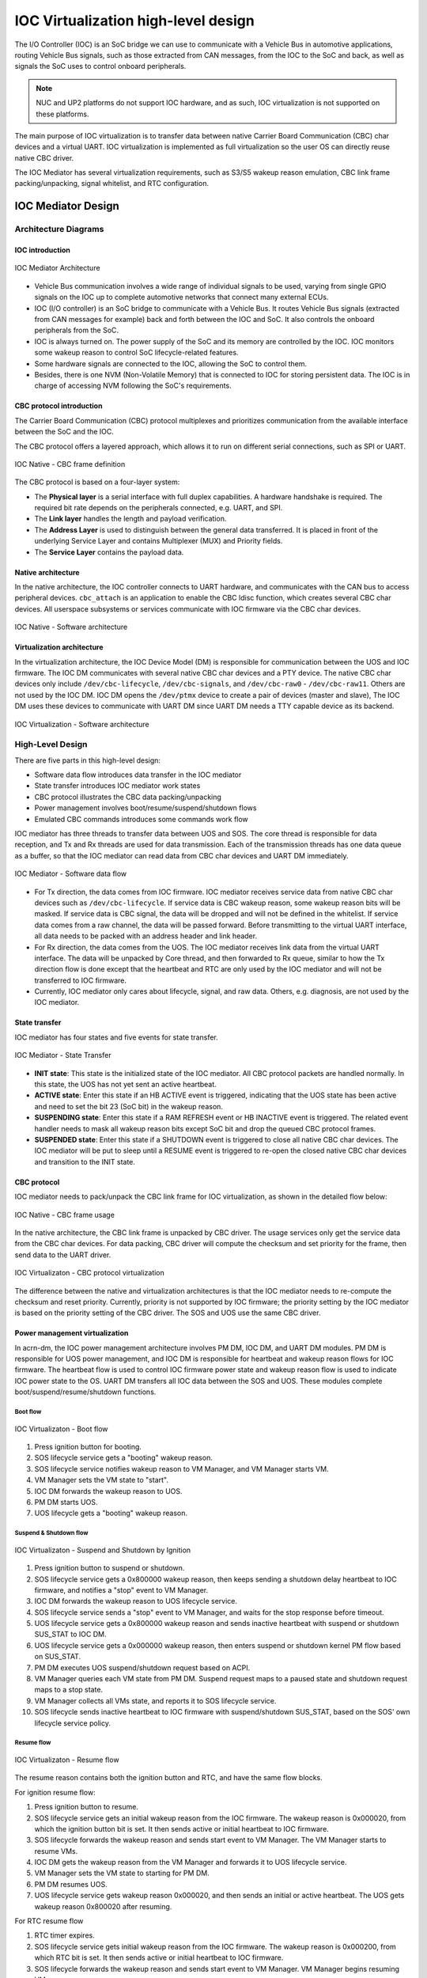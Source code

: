 .. _IOC_virtualization_hld:

IOC Virtualization high-level design
####################################


.. author: Yuan Liu

The I/O Controller (IOC) is an SoC bridge we can use to communicate
with a Vehicle Bus in automotive applications, routing Vehicle Bus
signals, such as those extracted from CAN messages, from the IOC to the
SoC and back, as well as signals the SoC uses to control onboard
peripherals.

.. note::
   NUC and UP2 platforms do not support IOC hardware, and as such, IOC
   virtualization is not supported on these platforms.

The main purpose of IOC virtualization is to transfer data between
native Carrier Board Communication (CBC) char devices and a virtual
UART. IOC virtualization is implemented as full virtualization so the
user OS can directly reuse native CBC driver.

The IOC Mediator has several virtualization requirements, such as S3/S5
wakeup reason emulation, CBC link frame packing/unpacking, signal
whitelist, and RTC configuration.

IOC Mediator Design
*******************

Architecture Diagrams
=====================

IOC introduction
----------------

.. figure:: images/ioc-image12.png
   :width: 600px
   :align: center
   :name: ioc-mediator-arch

   IOC Mediator Architecture

-  Vehicle Bus communication involves a wide range of individual signals
   to be used, varying from single GPIO signals on the IOC up to
   complete automotive networks that connect many external ECUs.
-  IOC (I/O controller) is an SoC bridge to communicate with a Vehicle
   Bus. It routes Vehicle Bus signals (extracted from CAN
   messages for example) back and forth between the IOC and SoC. It also
   controls the onboard peripherals from the SoC.
-  IOC is always turned on. The power supply of the SoC and its memory are
   controlled by the IOC. IOC monitors some wakeup reason to control SoC
   lifecycle-related features.
-  Some hardware signals are connected to the IOC, allowing the SoC to control
   them.
-  Besides, there is one NVM (Non-Volatile Memory) that is connected to
   IOC for storing persistent data. The IOC is in charge of accessing NVM
   following the SoC's requirements.

CBC protocol introduction
-------------------------

The Carrier Board Communication (CBC) protocol multiplexes and
prioritizes communication from the available interface between the SoC
and the IOC.

The CBC protocol offers a layered approach, which allows it to run on
different serial connections, such as SPI or UART.

.. figure:: images/ioc-image14.png
   :width: 900px
   :align: center
   :name: ioc-cbc-frame-def

   IOC Native - CBC frame definition

The CBC protocol is based on a four-layer system:

-  The **Physical layer** is a serial interface with full
   duplex capabilities. A hardware handshake is required. The required
   bit rate depends on the peripherals connected, e.g. UART, and SPI.
-  The **Link layer** handles the length and payload verification.
-  The **Address Layer** is used to distinguish between the general data
   transferred. It is placed in front of the underlying Service Layer
   and contains Multiplexer (MUX) and Priority fields.
-  The **Service Layer** contains the payload data.

Native architecture
-------------------

In the native architecture, the IOC controller connects to UART
hardware, and communicates with the CAN bus to access peripheral
devices.  ``cbc_attach`` is an application to enable the CBC ldisc
function, which creates several CBC char devices. All userspace
subsystems or services communicate with IOC firmware via the CBC char
devices.

.. figure:: images/ioc-image13.png
   :width: 900px
   :align: center
   :name: ioc-software-arch

   IOC Native - Software architecture

Virtualization architecture
---------------------------

In the virtualization architecture, the IOC Device Model (DM) is
responsible for communication between the UOS and IOC firmware. The IOC
DM communicates with several native CBC char devices and a PTY device.
The native CBC char devices only include ``/dev/cbc-lifecycle``,
``/dev/cbc-signals``, and ``/dev/cbc-raw0`` - ``/dev/cbc-raw11``. Others
are not used by the IOC DM.  IOC DM opens the ``/dev/ptmx`` device to
create a pair of devices (master and slave), The IOC DM uses these
devices to communicate with UART DM since UART DM needs a TTY capable
device as its backend.

.. figure:: images/ioc-image15.png
   :width: 900px
   :align: center
   :name: ioc-virt-software-arch

   IOC Virtualization - Software architecture

High-Level Design
=================

There are five parts in this high-level design:

* Software data flow introduces data transfer in the IOC mediator
* State transfer introduces IOC mediator work states
* CBC protocol illustrates the CBC data packing/unpacking
* Power management involves boot/resume/suspend/shutdown flows
* Emulated CBC commands introduces some commands work flow

IOC mediator has three threads to transfer data between UOS and SOS. The
core thread is responsible for data reception, and Tx and Rx threads are
used for data transmission. Each of the transmission threads has one
data queue as a buffer, so that the IOC mediator can read data from CBC
char devices and UART DM immediately.

.. figure:: images/ioc-image16.png
   :width: 900px
   :align: center
   :name: ioc-med-sw-data-flow

   IOC Mediator - Software data flow

-  For Tx direction, the data comes from IOC firmware. IOC mediator
   receives service data from native CBC char devices such as
   ``/dev/cbc-lifecycle``. If service data is CBC wakeup reason, some wakeup
   reason bits will be masked. If service data is CBC signal, the data
   will be dropped and will not be defined in the whitelist. If service
   data comes from a raw channel, the data will be passed forward. Before
   transmitting to the virtual UART interface, all data needs to be
   packed with an address header and link header.
-  For Rx direction, the data comes from the UOS. The IOC mediator receives link
   data from the virtual UART interface. The data will be unpacked by Core
   thread, and then forwarded to Rx queue, similar to how the Tx direction flow
   is done except that the heartbeat and RTC are only used by the IOC
   mediator and will not be transferred to IOC
   firmware.
-  Currently, IOC mediator only cares about lifecycle, signal, and raw data.
   Others, e.g. diagnosis, are not used by the IOC mediator.

State transfer
--------------

IOC mediator has four states and five events for state transfer.

.. figure:: images/ioc-image18.png
   :width: 600px
   :align: center
   :name: ioc-state-transfer

   IOC Mediator - State Transfer

-  **INIT state**: This state is the initialized state of the IOC mediator.
   All CBC protocol packets are handled normally. In this state, the UOS
   has not yet sent an active heartbeat.
-  **ACTIVE state**: Enter this state if an HB ACTIVE event is triggered,
   indicating that the UOS state has been active and need to set the bit
   23 (SoC bit) in the wakeup reason.
-  **SUSPENDING state**: Enter this state if a RAM REFRESH event or HB
   INACTIVE event is triggered. The related event handler needs to mask
   all wakeup reason bits except SoC bit and drop the queued CBC
   protocol frames.
-  **SUSPENDED state**: Enter this state if a SHUTDOWN event is triggered to
   close all native CBC char devices. The IOC mediator will be put to
   sleep until a RESUME event is triggered to re-open the closed native
   CBC char devices and transition to the INIT state.

CBC protocol
------------

IOC mediator needs to pack/unpack the CBC link frame for IOC
virtualization, as shown in the detailed flow below:

.. figure:: images/ioc-image17.png
   :width: 900px
   :align: center
   :name: ioc-cbc-frame-usage

   IOC Native - CBC frame usage

In the native architecture, the CBC link frame is unpacked by CBC
driver. The usage services only get the service data from the CBC char
devices. For data packing, CBC driver will compute the checksum and set
priority for the frame, then send data to the UART driver.

.. figure:: images/ioc-image20.png
   :width: 900px
   :align: center
   :name: ioc-cbc-prot

   IOC Virtualizaton - CBC protocol virtualization

The difference between the native and virtualization architectures is
that the IOC mediator needs to re-compute the checksum and reset
priority. Currently, priority is not supported by IOC firmware; the
priority setting by the IOC mediator is based on the priority setting of
the CBC driver. The SOS and UOS use the same CBC driver.

Power management virtualization
-------------------------------

In acrn-dm, the IOC power management architecture involves PM DM, IOC
DM, and UART DM modules. PM DM is responsible for UOS power management,
and IOC DM is responsible for heartbeat and wakeup reason flows for IOC
firmware. The heartbeat flow is used to control IOC firmware power state
and wakeup reason flow is used to indicate IOC power state to the OS.
UART DM transfers all IOC data between the SOS and UOS. These modules
complete boot/suspend/resume/shutdown functions.

Boot flow
+++++++++

.. figure:: images/ioc-image19.png
   :width: 900px
   :align: center
   :name: ioc-virt-boot

   IOC Virtualizaton - Boot flow

#. Press ignition button for booting.
#. SOS lifecycle service gets a "booting" wakeup reason.
#. SOS lifecycle service notifies wakeup reason to VM Manager, and VM
   Manager starts VM.
#. VM Manager sets the VM state to "start".
#. IOC DM forwards the wakeup reason to UOS.
#. PM DM starts UOS.
#. UOS lifecycle gets a "booting" wakeup reason.

Suspend & Shutdown flow
+++++++++++++++++++++++

.. figure:: images/ioc-image21.png
   :width: 900px
   :align: center
   :name: ioc-suspend

   IOC Virtualizaton - Suspend and Shutdown by Ignition

#. Press ignition button to suspend or shutdown.
#. SOS lifecycle service gets a 0x800000 wakeup reason, then keeps
   sending a shutdown delay heartbeat to IOC firmware, and notifies a
   "stop" event to VM Manager.
#. IOC DM forwards the wakeup reason to UOS lifecycle service.
#. SOS lifecycle service sends a "stop" event to VM Manager, and waits for
   the stop response before timeout.
#. UOS lifecycle service gets a 0x800000 wakeup reason and sends inactive
   heartbeat with suspend or shutdown SUS_STAT to IOC DM.
#. UOS lifecycle service gets a 0x000000 wakeup reason, then enters
   suspend or shutdown kernel PM flow based on SUS_STAT.
#. PM DM executes UOS suspend/shutdown request based on ACPI.
#. VM Manager queries each VM state from PM DM. Suspend request maps
   to a paused state and shutdown request maps to a stop state.
#. VM Manager collects all VMs state, and reports it to SOS lifecycle
   service.
#. SOS lifecycle sends inactive heartbeat to IOC firmware with
   suspend/shutdown SUS_STAT, based on the SOS' own lifecycle service
   policy.

Resume flow
+++++++++++

.. figure:: images/ioc-image22.png
   :width: 900px
   :align: center
   :name: ioc-resume

   IOC Virtualizaton - Resume flow

The resume reason contains both the ignition button and RTC, and have
the same flow blocks.

For ignition resume flow:

#. Press ignition button to resume.
#. SOS lifecycle service gets an initial wakeup reason from the IOC
   firmware. The wakeup reason is 0x000020, from which the ignition button
   bit is set. It then sends active or initial heartbeat to IOC firmware.
#. SOS lifecycle forwards the wakeup reason and sends start event to VM
   Manager. The VM Manager starts to resume VMs.
#. IOC DM gets the wakeup reason from the VM Manager and forwards it to UOS
   lifecycle service.
#. VM Manager sets the VM state to starting for PM DM.
#. PM DM resumes UOS.
#. UOS lifecycle service gets wakeup reason 0x000020, and then sends an initial
   or active heartbeat. The UOS gets wakeup reason 0x800020 after
   resuming.

For RTC resume flow

#. RTC timer expires.
#. SOS lifecycle service gets initial wakeup reason from the IOC
   firmware. The wakeup reason is 0x000200, from which RTC bit is set.
   It then sends active or initial heartbeat to IOC firmware.
#. SOS lifecycle forwards the wakeup reason and sends start event to VM
   Manager. VM Manager begins resuming VMs.
#. IOC DM gets the wakeup reason from the VM Manager, and forwards it to
   the UOS lifecycle service.
#. VM Manager sets the VM state to starting for PM DM.
#. PM DM resumes UOS.
#. UOS lifecycle service gets the wakeup reason 0x000200, and sends
   initial or active heartbeat. The UOS gets wakeup reason 0x800200
   after resuming..

System control data
-------------------

IOC mediator has several emulated CBC commands, including wakeup reason,
heartbeat, and RTC.

The wakeup reason, heartbeat, and RTC commands belong to the system
control frames, which are used for startup or shutdown control. System
control includes Wakeup Reasons, Heartbeat, Boot Selector, Suppress
Heartbeat Check, and Set Wakeup Timer functions. Details are in this
table:

.. list-table:: System control SVC values
   :header-rows: 1

   * - System Control
     - Value Name
     - Description
     - Data Direction

   * - 1
     - Wakeup Reasons
     - Wakeup Reasons
     - IOC to SoC

   * - 2
     - Heartbeat
     - Heartbeat
     - Soc to IOC

   * - 3
     - Boot Selector
     - Boot Selector
     - Soc to IOC

   * - 4
     - Suppress Heartbeat Check
     - Suppress Heartbeat Check
     - Soc to IOC

   * - 5
     - Set Wakeup Timer
     - Set Wakeup Timer in AIOC firmware
     - Soc to IOC

-  IOC mediator only supports wakeup reasons Heartbeat and Set Wakeup
   Timer.
-  The Boot Selector command is used to configure which partition the
   IOC has to use for normal and emergency boots. Additionally, the IOC
   has to report to the SoC after the CBC communication has been
   established successfully with which boot partition has been started
   and for what reason.
-  The Suppress Heartbeat Check command is sent by the SoC in
   preparation for maintenance tasks which requires the CBC Server to be
   shut down for a certain period of time. It instructs the IOC not to
   expect CBC heartbeat messages during the specified time. The IOC must
   disable any watchdog on the CBC heartbeat messages during this period
   of time.

Wakeup reason
+++++++++++++

The wakeup reasons command contains a bit mask of all reasons, which is
currently keeping the SoC/IOC active. The SoC itself also has a wakeup
reason, which allows the SoC to keep the IOC active. The wakeup reasons
should be sent every 1000 ms by the IOC.

Wakeup reason frame definition is as below:

.. figure:: images/ioc-image24.png
   :width: 900px
   :align: center
   :name: ioc-wakeup-reason

   Wakeup Reason Frame Definition

Currently the wakeup reason bits are supported by sources shown here:

.. list-table:: Wakeup Reason Bits
   :header-rows: 1

   * - Wakeup Reason
     - Bit
     - Source

   * - wakeup_button
     - 5
     - Get from IOC FW, forward to UOS

   * - RTC wakeup
     - 9
     - Get from IOC FW, forward to UOS

   * - car door wakeup
     - 11
     - Get from IOC FW, forward to UOS

   * - SoC wakeup
     - 23
     - Emulation (Depends on UOS's heartbeat message

-  CBC_WK_RSN_BTN (bit 5): ignition button.
-  CBC_WK_RSN_RTC (bit 9): RTC timer.
-  CBC_WK_RSN_DOR (bit 11): Car door.
-  CBC_WK_RSN_SOC (bit 23): SoC active/inactive.

.. figure:: images/ioc-image4.png
   :width: 600px
   :align: center
   :name: ioc-wakeup-flow

   IOC Mediator - Wakeup reason flow

Bit 23 is for the SoC wakeup indicator and should not be forwarded
directly because every VM has a different heartbeat status.

Heartbeat
+++++++++

The Heartbeat is used for SOC watchdog, indicating the SOC power
reset behavior. Heartbeat needs to be sent every 1000 ms by
the SoC.

.. figure:: images/ioc-image5.png
   :width: 900px
   :align: center
   :name: ioc-heartbeat

   System control - Heartbeat

Heartbeat frame definition is shown here:

.. figure:: images/ioc-image6.png
   :width: 900px
   :align: center
   :name: ioc-heartbeat-frame

   Heartbeat Frame Definition

-  Heartbeat active is repeatedly sent from SoC to IOC to signal that
   the SoC is active and intends to stay active. The On SUS_STAT action
   must be set to invalid.
-  Heartbeat inactive is sent once from SoC to IOC to signal that the
   SoC is ready for power shutdown. The On SUS_STAT action must be set
   to a required value.
-  Heartbeat delay is repeatedly sent from SoC to IOC to signal that the
   SoC has received the shutdown request, but isn't ready for
   shutdown yet (for example, a phone call or other time consuming
   action is active). The On SUS_STAT action must be set to invalid.

.. figure:: images/ioc-image7.png
   :width: 600px
   :align: center
   :name: ioc-heartbeat-commands

   Heartbeat Commands

-  SUS_STAT invalid action needs to be set with a heartbeat active
   message.
-  For the heartbeat inactive message, the SoC needs to be set from
   command 1 to 7 following the related scenarios. For example: S3 case
   needs to be set at 7 to prevent from power gating the memory.
-  The difference between halt and reboot is related if the power rail
   that supplies to customer peripherals (such as Fan, HDMI-in, BT/WIFI,
   M.2, and Ethernet) is reset.

.. figure:: images/ioc-image8.png
   :width: 900px
   :align: center
   :name: ioc-heartbeat-flow

   IOC Mediator - Heartbeat Flow

-  IOC DM will not maintain a watchdog timer for a heartbeat message. This
   is because it already has other watchdog features, so the main use of
   Heartbeat active command is to maintain the virtual wakeup reason
   bitmap variable.
-  For Heartbeat, IOC mediator supports Heartbeat shutdown prepared,
   Heartbeat active, Heartbeat shutdown delay, Heartbeat initial, and
   Heartbeat Standby.
-  For SUS_STAT, IOC mediator supports invalid action and RAM refresh
   action.
-  For Suppress heartbeat check will also be dropped directly.

RTC
+++

RTC timer is used to wakeup SoC when the timer is expired. (A use
case is for an automatic software upgrade with a specific time.) RTC frame
definition is as below.

.. figure:: images/ioc-image9.png
   :width: 600px
   :align: center

-  The RTC command contains a relative time but not an absolute time.
-  SOS lifecycle service will re-compute the time offset before it is
   sent to the IOC firmware.

.. figure:: images/ioc-image10.png
   :width: 900px
   :align: center
   :name: ioc-rtc-flow

   IOC Mediator - RTC flow

Signal data
-----------

Signal channel is an API between the SOC and IOC for
miscellaneous requirements. The process data includes all vehicle bus and
carrier board data (GPIO, sensors, and so on). It supports
transportation of single signals and group signals. Each signal consists
of a signal ID (reference), its value, and its length. IOC and SOC need
agreement on the definition of signal IDs that can be treated as API
interface definitions.

IOC signal type definitions are as below.

.. figure:: images/ioc-image1.png
   :width: 600px
   :align: center
   :name: ioc-process-data-svc-val

   Process Data SVC values

.. figure:: images/ioc-image2.png
   :width: 900px
   :align: center
   :name: ioc-med-signal-flow

   IOC Mediator - Signal flow

-  The IOC backend needs to emulate the channel open/reset/close message which
   shouldn't be forward to the native cbc signal channel. The SOS signal
   related services should do a real open/reset/close signal channel.
-  Every backend should maintain a whitelist for different VMs. The
   whitelist can be stored in the SOS file system (Read only) in the
   future, but currently it is hard coded.

IOC mediator has two whitelist tables, one is used for rx
signals(SOC->IOC), and the other one is used for tx signals. The IOC
mediator drops the single signals and group signals if the signals are
not defined in the whitelist. For multi signal, IOC mediator generates a
new multi signal, which contains the signals in the whitelist.

.. figure:: images/ioc-image3.png
   :width: 600px
   :align: center
   :name: ioc-med-multi-signal

   IOC Mediator - Multi-Signal whitelist

Raw data
--------

OEM raw channel only assigns to a specific UOS following that OEM
configuration. The IOC Mediator will directly forward all read/write
message from IOC firmware to UOS without any modification.

Dependencies and Constraints
****************************

HW External Dependencies
========================

+--------------------------------------+--------------------------------------+
| Dependency                           | Runtime Mechanism to Detect          |
|                                      | Violations                           |
+======================================+======================================+
| VMX should be supported              | Boot-time checks to CPUID. See       |
|                                      | section A.1 in SDM for details.      |
+--------------------------------------+--------------------------------------+
| EPT should be supported              | Boot-time checks to primary and      |
|                                      | secondary processor-based            |
|                                      | VM-execution controls. See section   |
|                                      | A.3.2 and A.3.3 in SDM for details.  |
+--------------------------------------+--------------------------------------+

SW External Dependencies
========================

+--------------------------------------+--------------------------------------+
| Dependency                           | Runtime Mechanism to Detect          |
|                                      | Violations                           |
+======================================+======================================+
| When invoking the hypervisor, the    | Check the magic value in EAX. See    |
| bootloader should have established a | section 3.2 & 3.3 in Multiboot       |
| multiboot-compliant state            | Specification for details.           |
+--------------------------------------+--------------------------------------+

Constraints
===========

+--------------------------+--------------------------+--------------------------+
| Description              | Rationale                | How such constraint is   |
|                          |                          | enforced                 |
+==========================+==========================+==========================+
| Physical cores are       | To avoid interference    | A bitmap indicating free |
| exclusively assigned to  | between vcpus on the     | pcpus; on vcpu creation  |
| vcpus.                   | same core.               | a free pcpu is picked.   |
+--------------------------+--------------------------+--------------------------+
| Only PCI devices         | Without HW reset it is   |                          |
| supporting HW reset can  | challenging to manage    |                          |
| be passed through to a   | devices on UOS crashes   |                          |
| UOS.                     |                          |                          |
+--------------------------+--------------------------+--------------------------+


Interface Specification
***********************

Doxygen-style comments in the code are used for interface specification.
This section provides some examples on how functions and structure
should be commented.

Function Header Template
========================

.. code-block:: c

   /**
    * @brief Initialize environment for Trusty-OS on a VCPU.
    *
    * More info here.
    *
    * @param[in]    vcpu Pointer to VCPU data structure
    * @param[inout] param guest physical address. This gpa points to
    *                     struct trusty_boot_param
    *
    * @return 0 - on success.
    * @return -EIO - (description when this error can happen)
    * @return -EINVAL - (description )
    *
    * @pre vcpu must not be NULL.
    * @pre param must ...
    *
    * @post the return value is non-zero if param is ....
    * @post 
    *
    * @remark The api must be invoked with interrupt disabled.
    * @remark (Other usage constraints here)
    */


Structure
=========

.. code-block:: c

   /**
    * @brief An mmio request.
    *
    * More info here.
    */
   struct mmio_request {
           uint32_t direction;  /**< Direction of this request. */
           uint32_t reserved;   /**< Reserved. */
           int64_t address;     /**< gpa of the register to be accessed. */
           int64_t size;        /**< Width of the register to be accessed. */
           int64_t value;       /**< Value read from or to be written to the
   register. */
   } __aligned(8);


IOC Mediator Configuration
**************************

TBD

IOC Mediator Usage
******************

The device model configuration command syntax for IOC mediator is as
follows::

   -i,[ioc_channel_path],[wakeup_reason]
   -l,[lpc_port],[ioc_channel_path]

The "ioc_channel_path" is an absolute path for communication between
IOC mediator and UART DM.

The "lpc_port" is "com1" or "com2", IOC mediator needs one unassigned
lpc port for data transfer between UOS and SOS.

The "wakeup_reason" is IOC mediator boot up reason, each bit represents
one wakeup reason.

For example, the following commands are used to enable IOC feature, the
initial wakeup reason is the ignition button and cbc_attach uses ttyS1
for TTY line discipline in UOS::

   -i /run/acrn/ioc_$vm_name,0x20
   -l com2,/run/acrn/ioc_$vm_name


Porting and adaptation to different platforms
*********************************************

TBD
